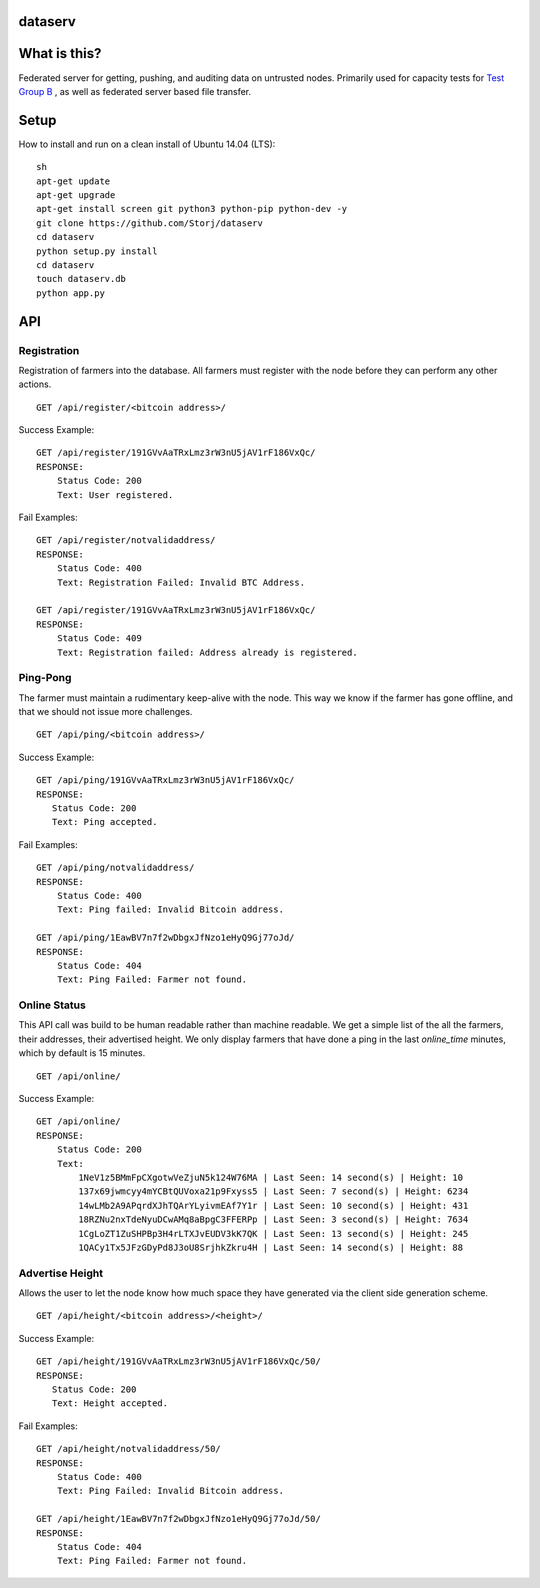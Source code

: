 ########
dataserv
########


|BuildLink|_ |CoverageLink|_ |LicenseLink|_ |IssuesLink|_


.. |BuildLink| image:: https://travis-ci.org/Storj/dataserv.svg?branch=master
.. _BuildLink: https://travis-ci.org/Storj/dataserv

.. |CoverageLink| image:: https://coveralls.io/repos/Storj/dataserv/badge.svg
.. _CoverageLink: https://coveralls.io/r/Storj/dataserv

.. |LicenseLink| image:: https://img.shields.io/badge/license-MIT-blue.svg
.. _LicenseLink: https://raw.githubusercontent.com/Storj/dataserv

.. |IssuesLink| image:: https://img.shields.io/github/issues/Storj/dataserv.svg
.. _IssuesLink: https://github.com/Storj/dataserv


#############
What is this?
#############

Federated server for getting, pushing, and auditing data on untrusted nodes. Primarily used
for capacity tests for `Test Group B <http://storj.io/earlyaccess>`_ , as well as federated
server based file transfer.

#####
Setup
#####

How to install and run on a clean install of Ubuntu 14.04 (LTS):

::

    sh
    apt-get update
    apt-get upgrade
    apt-get install screen git python3 python-pip python-dev -y
    git clone https://github.com/Storj/dataserv
    cd dataserv
    python setup.py install
    cd dataserv
    touch dataserv.db
    python app.py

###
API
###


Registration
************

Registration of farmers into the database. All farmers must register with the node before they
can perform any other actions.

::

    GET /api/register/<bitcoin address>/

Success Example:

::

    GET /api/register/191GVvAaTRxLmz3rW3nU5jAV1rF186VxQc/
    RESPONSE:
        Status Code: 200
        Text: User registered.

Fail Examples:

::

    GET /api/register/notvalidaddress/
    RESPONSE:
        Status Code: 400
        Text: Registration Failed: Invalid BTC Address.

    GET /api/register/191GVvAaTRxLmz3rW3nU5jAV1rF186VxQc/
    RESPONSE:
        Status Code: 409
        Text: Registration failed: Address already is registered.

Ping-Pong
*********

The farmer must maintain a rudimentary keep-alive with the node. This way we know if the farmer
has gone offline, and that we should not issue more challenges.

::

    GET /api/ping/<bitcoin address>/

Success Example:

::

    GET /api/ping/191GVvAaTRxLmz3rW3nU5jAV1rF186VxQc/
    RESPONSE:
       Status Code: 200
       Text: Ping accepted.

Fail Examples:

::

    GET /api/ping/notvalidaddress/
    RESPONSE:
        Status Code: 400
        Text: Ping failed: Invalid Bitcoin address.

    GET /api/ping/1EawBV7n7f2wDbgxJfNzo1eHyQ9Gj77oJd/
    RESPONSE:
        Status Code: 404
        Text: Ping Failed: Farmer not found.

Online Status
*************

This API call was build to be human readable rather than machine readable. We get a simple
list of the all the farmers, their addresses, their advertised height. We only
display farmers that have done a ping in the last `online_time` minutes, which by default
is 15 minutes.

::

    GET /api/online/

Success Example:

::

    GET /api/online/
    RESPONSE:
        Status Code: 200
        Text:
            1NeV1z5BMmFpCXgotwVeZjuN5k124W76MA | Last Seen: 14 second(s) | Height: 10
            137x69jwmcyy4mYCBtQUVoxa21p9Fxyss5 | Last Seen: 7 second(s) | Height: 6234
            14wLMb2A9APqrdXJhTQArYLyivmEAf7Y1r | Last Seen: 10 second(s) | Height: 431
            18RZNu2nxTdeNyuDCwAMq8aBpgC3FFERPp | Last Seen: 3 second(s) | Height: 7634
            1CgLoZT1ZuSHPBp3H4rLTXJvEUDV3kK7QK | Last Seen: 13 second(s) | Height: 245
            1QACy1Tx5JFzGDyPd8J3oU8SrjhkZkru4H | Last Seen: 14 second(s) | Height: 88


Advertise Height
****************

Allows the user to let the node know how much space they have generated via the client side generation scheme.

::

    GET /api/height/<bitcoin address>/<height>/

Success Example:

::

    GET /api/height/191GVvAaTRxLmz3rW3nU5jAV1rF186VxQc/50/
    RESPONSE:
       Status Code: 200
       Text: Height accepted.

Fail Examples:

::

    GET /api/height/notvalidaddress/50/
    RESPONSE:
        Status Code: 400
        Text: Ping Failed: Invalid Bitcoin address.

    GET /api/height/1EawBV7n7f2wDbgxJfNzo1eHyQ9Gj77oJd/50/
    RESPONSE:
        Status Code: 404
        Text: Ping Failed: Farmer not found.

